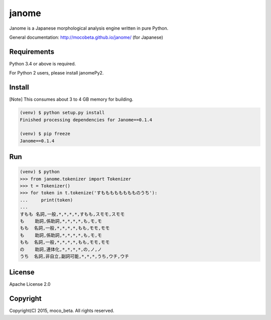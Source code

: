 ========
janome
========

Janome is a Japanese morphological analysis engine written in pure Python.

General documentation: http://mocobeta.github.io/janome/ (for Japanese)

Requirements
=============

Python 3.4 or above is required.

For Python 2 users, please install janomePy2.

Install
========

[Note] This consumes about 3 to 4 GB memory for building.

.. code:: bash

  (venv) $ python setup.py install
  Finished processing dependencies for Janome==0.1.4

  (venv) $ pip freeze
  Janome==0.1.4

Run
====

.. code:: bash

  (venv) $ python
  >>> from janome.tokenizer import Tokenizer
  >>> t = Tokenizer()
  >>> for token in t.tokenize('すもももももももものうち'):
  ...     print(token)
  ...
  すもも 名詞,一般,*,*,*,*,すもも,スモモ,スモモ
  も    助詞,係助詞,*,*,*,*,も,モ,モ
  もも  名詞,一般,*,*,*,*,もも,モモ,モモ
  も    助詞,係助詞,*,*,*,*,も,モ,モ
  もも  名詞,一般,*,*,*,*,もも,モモ,モモ
  の    助詞,連体化,*,*,*,*,の,ノ,ノ
  うち  名詞,非自立,副詞可能,*,*,*,うち,ウチ,ウチ

License
========

Apache License 2.0

Copyright
==========

Copyright(C) 2015, moco_beta. All rights reserved.
